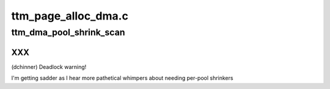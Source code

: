 .. -*- coding: utf-8; mode: rst -*-

====================
ttm_page_alloc_dma.c
====================


.. _`ttm_dma_pool_shrink_scan`:

ttm_dma_pool_shrink_scan
========================

.. c:function:: unsigned long ttm_dma_pool_shrink_scan (struct shrinker *shrink, struct shrink_control *sc)

    :param struct shrinker \*shrink:

        *undescribed*

    :param struct shrink_control \*sc:

        *undescribed*



.. _`ttm_dma_pool_shrink_scan.xxx`:

XXX
---

(dchinner) Deadlock warning!

I'm getting sadder as I hear more pathetical whimpers about needing per-pool
shrinkers

